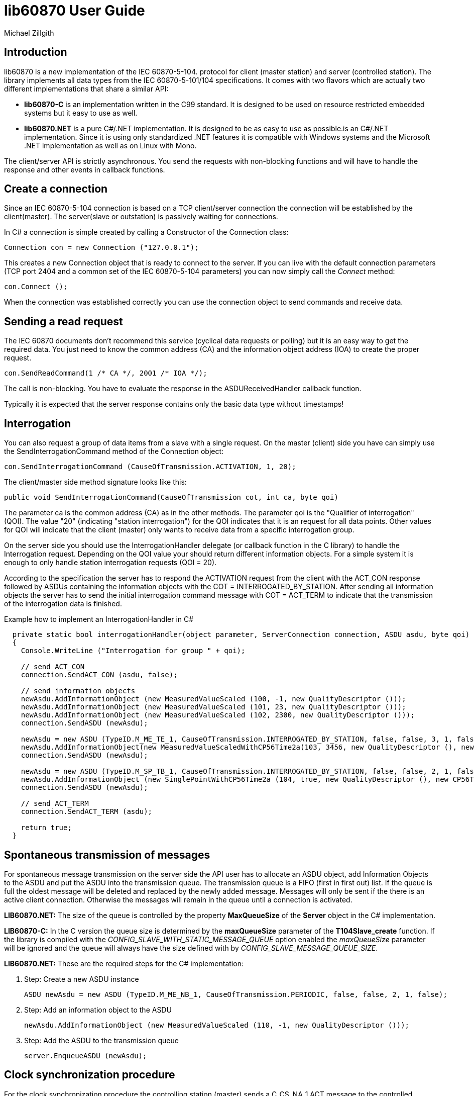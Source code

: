 = lib60870 User Guide
Michael Zillgith

== Introduction

lib60870 is a new implementation of the IEC 60870-5-104. protocol for client (master station) and server (controlled station). The library implements all data types from the IEC 60870-5-101/104 specifications. It comes with two flavors which are actually two different implementations that share a similar API:

* *lib60870-C* is an implementation written in the C99 standard. It is designed to be used on resource restricted embedded systems but it easy to use as well.
* *lib60870.NET* is a pure C#/.NET implementation. It is designed to be as easy to use as possible.is an C#/.NET implementation.  Since it is using only standardized .NET features it is compatible with Windows systems and the Microsoft .NET implementation as well as on Linux with Mono.

The client/server API is strictly asynchronous. You send the requests with non-blocking functions and will have to handle the response and other events in callback functions.

== Create a connection

Since an IEC 60870-5-104 connection is based on a TCP client/server connection the connection will be established by the client(master). The server(slave or outstation) is passively waiting for connections.

In C# a connection is simple created by calling a Constructor of the Connection class:

  Connection con = new Connection ("127.0.0.1");

This creates a new Connection object that is ready to connect to the server. If you can live with the default connection parameters (TCP port 2404 and a common set of the IEC 60870-5-104 parameters) you can now simply call the _Connect_ method:

  con.Connect ();

When the connection was established correctly you can use the connection object to send commands and receive data.

== Sending a read request

The IEC 60870 documents don't recommend this service (cyclical data requests or polling) but it is an easy way to get the required data. You just need to know the common address (CA) and the information object address (IOA) to create the proper request.

  con.SendReadCommand(1 /* CA */, 2001 /* IOA */);

The call is non-blocking. You have to evaluate the response in the ASDUReceivedHandler callback function.

Typically it is expected that the server response contains only the basic data type without timestamps!

== Interrogation

You can also request a group of data items from a slave with a single request. On the master (client) side you have can simply use the SendInterrogationCommand method of the Connection object:

  con.SendInterrogationCommand (CauseOfTransmission.ACTIVATION, 1, 20);

The client/master side method signature looks like this:

  public void SendInterrogationCommand(CauseOfTransmission cot, int ca, byte qoi)

The parameter ca is the common address (CA) as in the other methods. The parameter qoi is the "Qualifier of interrogation" (QOI). The value "20" (indicating "station interrogation") for the QOI indicates that it is an request for all data points. Other values for QOI will indicate that the client (master) only wants to receive data from a specific interrogation group.

On the server side you should use the InterrogationHandler delegate (or callback function in the C library) to handle the Interrogation request. Depending on the QOI value your should return different information objects. For a simple system it is enough to only handle station interrogation requests (QOI = 20).

According to the specification the server has to respond the ACTIVATION request from the client with the ACT_CON response followed by ASDUs containing the information objects with the COT = INTERROGATED_BY_STATION. After sending all information objects the server has to send the initial interrogation command message with COT = ACT_TERM to indicate that the transmission of the interrogation data is finished.

[[app-listing]]
[source, csharp]
.Example how to implement an InterrogationHandler in C#
----
  private static bool interrogationHandler(object parameter, ServerConnection connection, ASDU asdu, byte qoi)
  {
    Console.WriteLine ("Interrogation for group " + qoi);

    // send ACT_CON
    connection.SendACT_CON (asdu, false);

    // send information objects
    newAsdu.AddInformationObject (new MeasuredValueScaled (100, -1, new QualityDescriptor ()));
    newAsdu.AddInformationObject (new MeasuredValueScaled (101, 23, new QualityDescriptor ()));
    newAsdu.AddInformationObject (new MeasuredValueScaled (102, 2300, new QualityDescriptor ()));
    connection.SendASDU (newAsdu);

    newAsdu = new ASDU (TypeID.M_ME_TE_1, CauseOfTransmission.INTERROGATED_BY_STATION, false, false, 3, 1, false);
    newAsdu.AddInformationObject(new MeasuredValueScaledWithCP56Time2a(103, 3456, new QualityDescriptor (), new CP56Time2a(DateTime.Now)));
    connection.SendASDU (newAsdu);

    newAsdu = new ASDU (TypeID.M_SP_TB_1, CauseOfTransmission.INTERROGATED_BY_STATION, false, false, 2, 1, false);
    newAsdu.AddInformationObject (new SinglePointWithCP56Time2a (104, true, new QualityDescriptor (), new CP56Time2a (DateTime.Now)));
    connection.SendASDU (newAsdu);

    // send ACT_TERM
    connection.SendACT_TERM (asdu);

    return true;
  }
----

== Spontaneous transmission of messages

For spontaneous message transmission on the server side the API user has to allocate an ASDU object, add Information Objects to the ASDU and put the ASDU into the transmission queue. The transmission queue is a FIFO (first in first out) list. If the queue is full the oldest message will be deleted and replaced by the newly added message. Messages will only be sent if the there is an active client connection. Otherwise the messages will remain in the queue until a connection is activated.

*LIB60870.NET:* The size of the queue is controlled by the property *MaxQueueSize* of the *Server* object in the C# implementation.

*LIB60870-C:* In the C version the queue size is determined by the *maxQueueSize* parameter of the *T104Slave_create* function. If the library is compiled with the _CONFIG_SLAVE_WITH_STATIC_MESSAGE_QUEUE_ option enabled the _maxQueueSize_ parameter will be ignored and the queue will always have the size defined with by _CONFIG_SLAVE_MESSAGE_QUEUE_SIZE_.

*LIB60870.NET:* These are the required steps for the C# implementation:

. Step: Create a new ASDU instance

    ASDU newAsdu = new ASDU (TypeID.M_ME_NB_1, CauseOfTransmission.PERIODIC, false, false, 2, 1, false);

. Step: Add an information object to the ASDU

    newAsdu.AddInformationObject (new MeasuredValueScaled (110, -1, new QualityDescriptor ()));

. Step: Add the ASDU to the transmission queue

    server.EnqueueASDU (newAsdu);

== Clock synchronization procedure

For the clock synchronization procedure the controlling station (master) sends a C_CS_NA_1 ACT message to the controlled station (slave) containing the current valid time information as a CP56Time2a typed time value. The controlled station has to update its internal time and respond with a C_CS_NA_1 ACT_CON message after all queued time-tagged PDUs have been sent.

Clock synchronization of the controlled station can be done with a with the _SendClockSyncCommand_ method of the Connection class.

  CP56Time2a currentTime = new CP56Time2a (DateTime.Now);
  con.SendClockSyncCommand (1 /* CA */, currentTime);

For the C implementation it is only slightly different:

    struct sCP56Time2a currentTime;
    CP56Time2a_createFromMsTimestamp(&currentTime, Hal_getTimeInMs());
    T104Connection_sendClockSyncCommand(con, 1 /* CA */, &currentTime);

Or when using dynamic memory allocation:

  CP56Time2a currentTime = CP56Time2a_createFromMsTimestamp(NULL, Hal_getTimeInMs());
  T104Connection_sendClockSyncCommand(con, 1 /* CA */, currentTime);

== Command procedures

Commands are used to set set points, parameters or trigger some actions at the outstation.

The following command types (data types are available for commands):

* C_SC (single command) - to control binary data (switch...)
* C_DC (double command) - to control binary data with transition state (moving switch...)
* S_RC (step position command) - to control a step position
* S_SE (setpoint command) - to control a set point (scaled value, normalized value, floating point values) - may also be used to set parameters, alarm limits etc.

These command types are also available in a version with a time tag (CP56TIme2a).

There are two different command procedures available. The *direct operate* command procedure and the *select before operate* command procedure.

To send a command for the direct operate command procedure you have to send an ACTIVATION APDU to the outstation.

    Connection con = new Connection ("127.0.0.1");

    con.SendControlCommand (TypeID.C_SC_NA_1, CauseOfTransmission.ACTIVATION, 1,
                  new SingleCommand (5000, true, false, 0));

To issue a single command you have to provide the proper _TypeID (C_SC_NA_1)_ and pass a _SingleCommand_ instance to the _SendControlCommand_ method.

The constructor of SingleCommand has the following signature:

  public SingleCommand (int ioa, bool command, bool selectCommand, int qu)

In order to send a direct operate command the _selectCommand_ parameter should be false. The qualifier (_qu_) should in general be set to 0.

If the command has been successful the outstation will answer with an ACT_CON response message with the _negative flag_ not set. In case the outstation cannot execute the command it will also answer with an ACT_CON response but with the _negative flag_ set. You can check if this flag is set with the IsNegative property of the received ASDU instance.

== lib60870-C specific topics

=== Dynamic or static memory allocation

Depending on the type of system you can use *dynamic* or *static* memory allocation. Static memory allocation is preferable for very resource constraint embedded systems where dynamic memory allocation is either not available or not wanted e.g. because memory is very scarce and you have to prevent memory fragmentation or you need predictable behavior.

The difference between dynamic and static memory allocation will be illustrated here.

Dynamic memory allocation:

  SingleCommand sc = SingleCommand_create(NULL, 1001, true, false, 0);

The above command creates a new SingleCommand information object instance. It allocates all required memory by using dynamic memory allocation (e.g. using system calls like *malloc*). The _NULL_ as first argument indicates the function that it has to allocate the memory by itself.

Static memory allocation:

  struct sSingleCommand sc;

  SingleCommand_initialize(&sc);

  SingleCommand_create(&sc, 1001, true, false, 0);

=== Debug output

The debug output to the console can be enabled by setting _CONFIG_DEBUG_OUTPUT_ to 1. This will enable the debug output by default. The debug output can be disabled my using the function *Lib60870_enableDebugOutput*. The default implementation of the debug output function will print to the console (using printf). If you need to redirect the output the most easy way would be to change the implementation of the debug output *lib60870_debug_print* function in _lib60870_common.c_.

== Reference information

=== IEC 60870-5-104 parameters

The following parameters are stored in *T104ConnectionParameter* objects.

.IEC 60870-5-105 parameters
[width="90%",cols="n,10",frame="topbot",options="header"]
|==========================
|Parameter        |Description
|k       |Number of unconfirmed APDUs in I format. Sender will stop transmission after k unconfirmed I messages.
|w       |Number of unconfirmed APDUs in I format. Receiver will confirm latest after w messages
|t0      |connection establishment (in s)
|t1      |timeout for transmitted APDUs in I/U format (in s) when timeout elapsed without confirmation the connection will be closed
|t2      |timeout to confirm messages (in s)
|t3      |time until test telegrams in case of idle connection
|==========================
